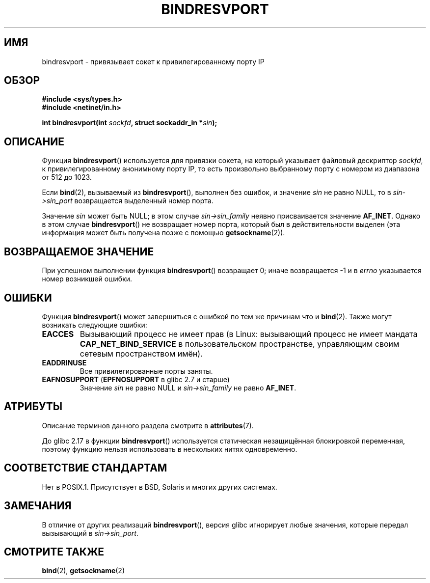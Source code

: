 .\" -*- mode: troff; coding: UTF-8 -*-
.\" Copyright (C) 2007, Michael Kerrisk <mtk.manpages@gmail.com>
.\" and Copyright (C) 2008, Linux Foundation, written by Michael Kerrisk
.\"     <mtk.manpages@gmail.com>
.\"
.\" %%%LICENSE_START(VERBATIM)
.\" Permission is granted to make and distribute verbatim copies of this
.\" manual provided the copyright notice and this permission notice are
.\" preserved on all copies.
.\"
.\" Permission is granted to copy and distribute modified versions of this
.\" manual under the conditions for verbatim copying, provided that the
.\" entire resulting derived work is distributed under the terms of a
.\" permission notice identical to this one.
.\"
.\" Since the Linux kernel and libraries are constantly changing, this
.\" manual page may be incorrect or out-of-date.  The author(s) assume no
.\" responsibility for errors or omissions, or for damages resulting from
.\" the use of the information contained herein.  The author(s) may not
.\" have taken the same level of care in the production of this manual,
.\" which is licensed free of charge, as they might when working
.\" professionally.
.\"
.\" Formatted or processed versions of this manual, if unaccompanied by
.\" the source, must acknowledge the copyright and authors of this work.
.\" %%%LICENSE_END
.\"
.\" 2007-05-31, mtk: Rewrite and substantial additional text.
.\" 2008-12-03, mtk: Rewrote some pieces and fixed some errors
.\"
.\"*******************************************************************
.\"
.\" This file was generated with po4a. Translate the source file.
.\"
.\"*******************************************************************
.TH BINDRESVPORT 3 2017\-09\-15 "" "Руководство программиста Linux"
.SH ИМЯ
bindresvport \- привязывает сокет к привилегированному порту IP
.SH ОБЗОР
.nf
\fB#include <sys/types.h>\fP
\fB#include <netinet/in.h>\fP
.PP
\fBint bindresvport(int \fP\fIsockfd\fP\fB, struct sockaddr_in *\fP\fIsin\fP\fB);\fP
.fi
.SH ОПИСАНИЕ
.PP
.\" Glibc actually starts searching with a port # in the range 600 to 1023
Функция \fBbindresvport\fP() используется для привязки сокета, на который
указывает файловый дескриптор \fIsockfd\fP, к привилегированному анонимному
порту IP, то есть произвольно выбранному порту с номером из диапазона от 512
до 1023.
.PP
Если \fBbind\fP(2), вызываемый из \fBbindresvport\fP(), выполнен без ошибок, и
значение \fIsin\fP не равно NULL, то в \fIsin\->sin_port\fP возвращается
выделенный номер порта.
.PP
Значение \fIsin\fP может быть NULL; в этом случае \fIsin\->sin_family\fP неявно
присваивается значение \fBAF_INET\fP. Однако в этом случае \fBbindresvport\fP() не
возвращает номер порта, который был в действительности выделен (эта
информация может быть получена позже с помощью \fBgetsockname\fP(2)).
.SH "ВОЗВРАЩАЕМОЕ ЗНАЧЕНИЕ"
При успешном выполнении функция \fBbindresvport\fP() возвращает 0; иначе
возвращается \-1 и в \fIerrno\fP указывается номер возникшей ошибки.
.SH ОШИБКИ
Функция \fBbindresvport\fP() может завершиться с ошибкой по тем же причинам что
и \fBbind\fP(2). Также могут возникать следующие ошибки:
.TP 
\fBEACCES\fP
Вызывающий процесс не имеет прав (в Linux: вызывающий процесс не имеет
мандата \fBCAP_NET_BIND_SERVICE\fP в пользовательском пространстве, управляющим
своим сетевым пространством имён).
.TP 
\fBEADDRINUSE\fP
Все привилегированные порты заняты.
.TP 
\fBEAFNOSUPPORT\fP (\fBEPFNOSUPPORT\fP в glibc 2.7 и старше)
Значение \fIsin\fP не равно NULL и \fIsin\->sin_family\fP не равно \fBAF_INET\fP.
.SH АТРИБУТЫ
Описание терминов данного раздела смотрите в \fBattributes\fP(7).
.TS
allbox;
lb lb lb
l l lw23.
Интерфейс	Атрибут	Значение
T{
\fBbindresvport\fP()
T}	Безвредность в нитях	T{
.\" commit f6da27e53695ad1cc0e2a9490358decbbfdff5e5
glibc >= 2.17: MT\-Safe
.br
glibc < 2.17: MT\-Unsafe
T}
.TE
.PP
До glibc 2.17 в функции \fBbindresvport\fP() используется статическая
незащищённая блокировкой переменная, поэтому функцию нельзя использовать в
нескольких нитях одновременно.
.SH "СООТВЕТСТВИЕ СТАНДАРТАМ"
Нет в POSIX.1. Присутствует в BSD, Solaris и многих других системах.
.SH ЗАМЕЧАНИЯ
В отличие от других реализаций \fBbindresvport\fP(), версия glibc игнорирует
любые значения, которые передал вызывающий в \fIsin\->sin_port\fP.
.SH "СМОТРИТЕ ТАКЖЕ"
\fBbind\fP(2), \fBgetsockname\fP(2)
